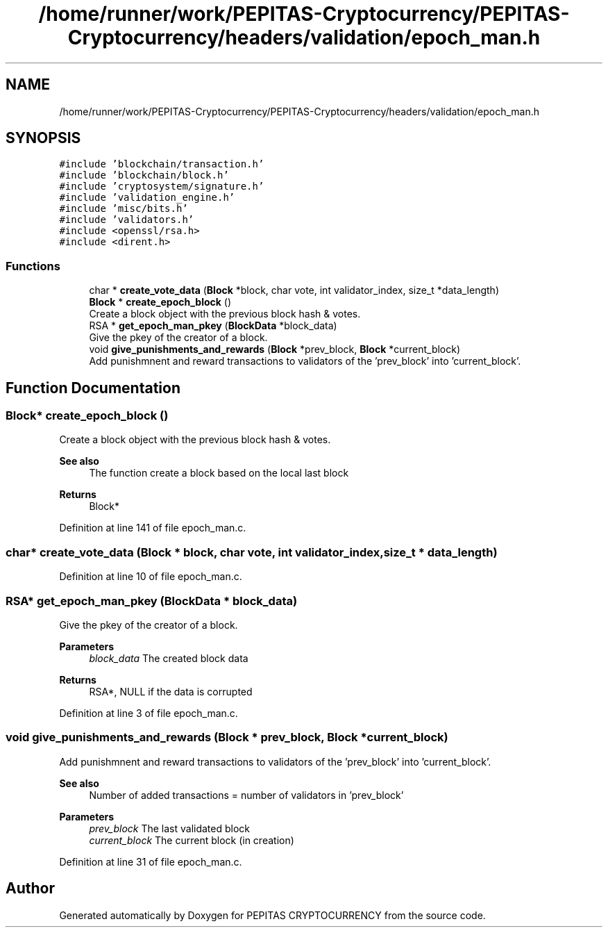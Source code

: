 .TH "/home/runner/work/PEPITAS-Cryptocurrency/PEPITAS-Cryptocurrency/headers/validation/epoch_man.h" 3 "Tue Jun 15 2021" "PEPITAS CRYPTOCURRENCY" \" -*- nroff -*-
.ad l
.nh
.SH NAME
/home/runner/work/PEPITAS-Cryptocurrency/PEPITAS-Cryptocurrency/headers/validation/epoch_man.h
.SH SYNOPSIS
.br
.PP
\fC#include 'blockchain/transaction\&.h'\fP
.br
\fC#include 'blockchain/block\&.h'\fP
.br
\fC#include 'cryptosystem/signature\&.h'\fP
.br
\fC#include 'validation_engine\&.h'\fP
.br
\fC#include 'misc/bits\&.h'\fP
.br
\fC#include 'validators\&.h'\fP
.br
\fC#include <openssl/rsa\&.h>\fP
.br
\fC#include <dirent\&.h>\fP
.br

.SS "Functions"

.in +1c
.ti -1c
.RI "char * \fBcreate_vote_data\fP (\fBBlock\fP *block, char vote, int validator_index, size_t *data_length)"
.br
.ti -1c
.RI "\fBBlock\fP * \fBcreate_epoch_block\fP ()"
.br
.RI "Create a block object with the previous block hash & votes\&. "
.ti -1c
.RI "RSA * \fBget_epoch_man_pkey\fP (\fBBlockData\fP *block_data)"
.br
.RI "Give the pkey of the creator of a block\&. "
.ti -1c
.RI "void \fBgive_punishments_and_rewards\fP (\fBBlock\fP *prev_block, \fBBlock\fP *current_block)"
.br
.RI "Add punishmnent and reward transactions to validators of the 'prev_block' into 'current_block'\&. "
.in -1c
.SH "Function Documentation"
.PP 
.SS "\fBBlock\fP* create_epoch_block ()"

.PP
Create a block object with the previous block hash & votes\&. 
.PP
\fBSee also\fP
.RS 4
The function create a block based on the local last block
.RE
.PP
\fBReturns\fP
.RS 4
Block* 
.RE
.PP

.PP
Definition at line 141 of file epoch_man\&.c\&.
.SS "char* create_vote_data (\fBBlock\fP * block, char vote, int validator_index, size_t * data_length)"

.PP
Definition at line 10 of file epoch_man\&.c\&.
.SS "RSA* get_epoch_man_pkey (\fBBlockData\fP * block_data)"

.PP
Give the pkey of the creator of a block\&. 
.PP
\fBParameters\fP
.RS 4
\fIblock_data\fP The created block data 
.RE
.PP
\fBReturns\fP
.RS 4
RSA*, NULL if the data is corrupted 
.RE
.PP

.PP
Definition at line 3 of file epoch_man\&.c\&.
.SS "void give_punishments_and_rewards (\fBBlock\fP * prev_block, \fBBlock\fP * current_block)"

.PP
Add punishmnent and reward transactions to validators of the 'prev_block' into 'current_block'\&. 
.PP
\fBSee also\fP
.RS 4
Number of added transactions = number of validators in 'prev_block'
.RE
.PP
\fBParameters\fP
.RS 4
\fIprev_block\fP The last validated block 
.br
\fIcurrent_block\fP The current block (in creation) 
.RE
.PP

.PP
Definition at line 31 of file epoch_man\&.c\&.
.SH "Author"
.PP 
Generated automatically by Doxygen for PEPITAS CRYPTOCURRENCY from the source code\&.

